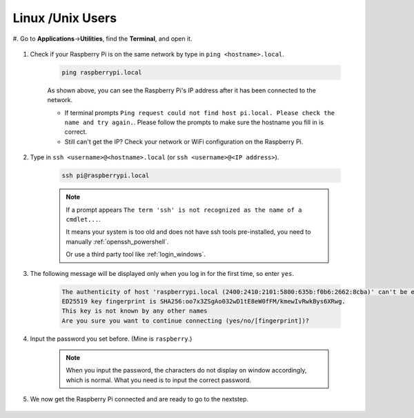 Linux /Unix Users
==========================


#. Go to **Applications**->\ **Utilities**, find the **Terminal**, and open
it.

    .. image:: img/image21.png
        :align: center

#. Check if your Raspberry Pi is on the same network by type in ``ping <hostname>.local``. 

    .. code-block::

        ping raspberrypi.local

    .. image:: img/mac-ping.png
        :width: 550
        :align: center

    As shown above, you can see the Raspberry Pi's IP address after it has been connected to the network.

    * If terminal prompts ``Ping request could not find host pi.local. Please check the name and try again.``. Please follow the prompts to make sure the hostname you fill in is correct.
    * Still can't get the IP? Check your network or WiFi configuration on the Raspberry Pi.


#. Type in ``ssh <username>@<hostname>.local`` (or ``ssh <username>@<IP address>``).

    .. code-block::

        ssh pi@raspberrypi.local

    .. note::

        If a prompt appears ``The term 'ssh' is not recognized as the name of a cmdlet...``.
        
        It means your system is too old and does not have ssh tools pre-installed, you need to manually :ref:`openssh_powershell`.
        
        Or use a third party tool like :ref:`login_windows`.


#. The following message will be displayed only when you log in for the first time, so enter ``yes``.

    .. code-block::

        The authenticity of host 'raspberrypi.local (2400:2410:2101:5800:635b:f0b6:2662:8cba)' can't be established.
        ED25519 key fingerprint is SHA256:oo7x3ZSgAo032wD1tE8eW0fFM/kmewIvRwkBys6XRwg.
        This key is not known by any other names
        Are you sure you want to continue connecting (yes/no/[fingerprint])?


#. Input the password you set before. (Mine is ``raspberry``.)


    .. note::
        When you input the password, the characters do not display on
        window accordingly, which is normal. What you need is to input the
        correct password.



#. We now get the Raspberry Pi connected and are ready to go to the nextstep.

    .. image:: img/mac-ssh-terminal.png
        :width: 550
        :align: center